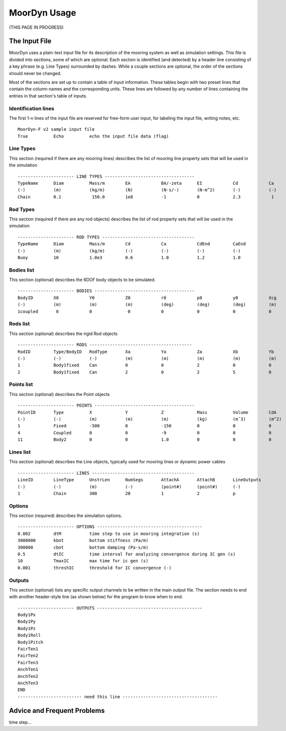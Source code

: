 MoorDyn Usage
=====================================================

(THIS PAGE IN PROGRESS)


The Input File
--------------

MoorDyn uses a plain-text input file for its description of the mooring system as well as simulation settings.
This file is divided into sections, some of which are optional. Each section is identified (and detected) by
a header line consisting of a key phrase (e.g. Line Types) surrounded by dashes. While a couple sections are optional,
the order of the sections should never be changed.

Most of the sections are set 
up to contain a table of input information. These tables begin with two preset lines that contain the column names
and the corresponding units. These lines are followed by any number of lines containing the entries in that section's
table of inputs.


Identification lines
^^^^^^^^^^^^^^^^^^^^

The first 1-n lines of the input file are reserved for free-form user input, for labeling the input file, 
writing notes, etc. ::

 MoorDyn-F v2 sample input file
 True          Echo          echo the input file data (flag)

Line Types
^^^^^^^^^^

This section (required if there are any mooring lines) describes the list of mooring line property sets
that will be used in the simulation ::

 ---------------------- LINE TYPES -----------------------------------
 TypeName      Diam          Mass/m        EA            BA/-zeta      EI            Cd            Ca            CdAx          CaAx          
 (-)           (m)           (kg/m)        (N)           (N-s/-)       (N-m^2)       (-)           (-)           (-)           (-)           
 Chain         0.1            150.0        1e8           -1            0             2.3            1            1.0           0.5           


Rod Types
^^^^^^^^^

This section (required if there are any rod objects) describes the list of rod property sets
that will be used in the simulation ::

 ---------------------- ROD TYPES ------------------------------------
 TypeName      Diam          Mass/m        Cd            Ca            CdEnd         CaEnd       
 (-)           (m)           (kg/m)        (-)           (-)           (-)           (-)         
 Buoy          10            1.0e3         0.6           1.0           1.2           1.0        


Bodies list
^^^^^^^^^^^

This section (optional) describes the 6DOF body objects to be simulated. ::

 ---------------------- BODIES ---------------------------------------
 BodyID        X0            Y0            Z0            r0            p0            y0            Xcg           Ycg           Zcg           Mass          Volume       Ix,y,z        CdA-x,y,z     Ca-x,y,z
 (-)           (m)           (m)           (m)           (deg)         (deg)         (deg)         (m)           (m)           (m)           (kg)          (m^3)        (kg-m^2)      (m^2)         (-)
 1coupled       0            0              0            0             0             0             0             0             0             0             0            0             0             0
 

Rods list
^^^^^^^^^

This section (optional) describes the rigid Rod objects ::

 ---------------------- RODS ----------------------------------------
 RodID         Type/BodyID   RodType       Xa            Ya            Za            Xb            Yb            Zb            NumSegs       RodOutputs
 (-)           (-)           (-)           (m)           (m)           (m)           (m)           (m)           (m)           (-)           (-)
 1             Body1fixed    Can           0             0             2             0             0             15            8             p
 2             Body1fixed    Can           2             0             2             5             0             15            8             p
 
 
Points list
^^^^^^^^^^^

This section (optional) describes the Point objects ::

 
 ---------------------- POINTS ---------------------------------------
 PointID       Type          X             Y             Z             Mass          Volume        CdA           Ca
 (-)           (-)           (m)           (m)           (m)           (kg)          (mˆ3)         (m^2)         (-)
 1             Fixed         -500          0             -150          0             0             0             0
 4             Coupled       0             0             -9            0             0             0             0
 11            Body2         0             0             1.0           0             0             0             0
 
 
Lines list
^^^^^^^^^^

This section (optional) describes the Line objects, typically used for mooring lines or dynamic power cables ::

 ---------------------- LINES ----------------------------------------
 LineID        LineType      UnstrLen      NumSegs       AttachA       AttachB       LineOutputs
 (-)           (-)           (m)           (-)           (point#)      (point#)      (-)
 1             Chain         300           20            1             2             p


Options
^^^^^^^

This section (required) describes the simulation options. ::

 ---------------------- OPTIONS -----------------------------------------
 0.002         dtM           time step to use in mooring integration (s)
 3000000       kbot          bottom stiffness (Pa/m)
 300000        cbot          bottom damping (Pa-s/m)
 0.5           dtIC          time interval for analyzing convergence during IC gen (s)
 10            TmaxIC        max time for ic gen (s)
 0.001         threshIC      threshold for IC convergence (-)
 
 
Outputs
^^^^^^^

This section (optional) lists any specific output channels to be written in the main output file. The section
needs to end with another header-style line (as shown below) for the program to know when to end. ::

 ---------------------- OUTPUTS -----------------------------------------
 Body1Px
 Body1Py
 Body1Pz
 Body1Roll
 Body1Pitch
 FairTen1
 FairTen2
 FairTen3
 AnchTen1
 AnchTen2
 AnchTen3
 END
 ------------------------- need this line -------------------------------------


Advice and Frequent Problems
----------------------------

time step...